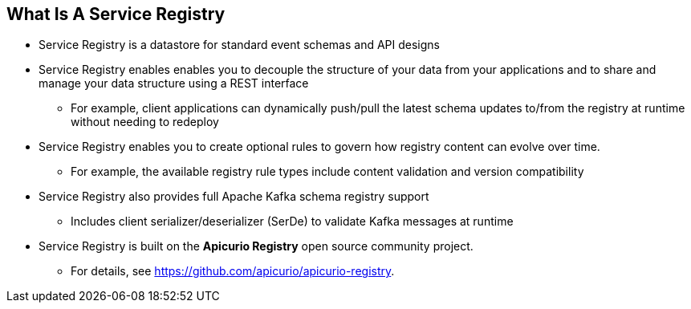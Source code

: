:data-uri:
:noaudio:

== What Is A Service Registry

* Service Registry is a datastore for standard event schemas and API designs 
* Service Registry enables enables you to decouple the structure of your data from your applications and to share and manage your data structure using a REST interface 
** For example, client applications can dynamically push/pull the latest schema updates to/from the registry at runtime without needing to redeploy

* Service Registry enables you to create optional rules to govern how registry content can evolve over time. 
** For example, the available registry rule types include content validation and version compatibility

* Service Registry also provides full Apache Kafka schema registry support
** Includes client serializer/deserializer (SerDe) to validate Kafka messages at runtime

* Service Registry is built on the *Apicurio Registry* open source community project. 
** For details, see https://github.com/apicurio/apicurio-registry.

ifdef::showscript[]

Transcript:

Service Registry is a datastore for standard event schemas and API designs. Service Registry enables enables you to decouple the structure of your data from your applications and to share and manage your data structure using a REST interface. For example, client applications can dynamically push/pull the latest schema updates to/from the registry at runtime without needing to redeploy.

Service Registry enables you to create optional rules to govern how registry content can evolve over time. For example, the available registry rule types include content validation and version compatibility. Service Registry also provides full Apache Kafka schema registry support, client serializer/deserializer (SerDe) to validate Kafka messages at runtime, and compatibility with existing Confluent Schema Registry clients.

Service Registry is built on the Apicurio Registry open source community project. For details, see https://github.com/apicurio/apicurio-registry.

endif::showscript[]
